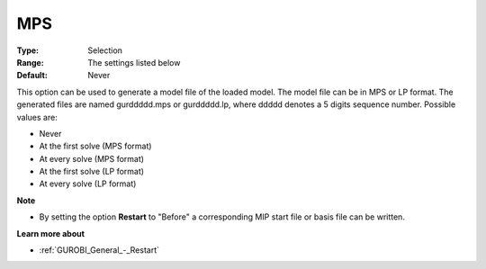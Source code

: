 .. _GUROBI_General_-_MPS:


MPS
===



:Type:	Selection	
:Range:	The settings listed below	
:Default:	Never	



This option can be used to generate a model file of the loaded model. The model file can be in MPS or LP format. The generated files are named gurddddd.mps or gurddddd.lp, where ddddd denotes a 5 digits sequence number. Possible values are:



*	Never
*	At the first solve (MPS format)
*	At every solve (MPS format)
*	At the first solve (LP format)
*	At every solve (LP format)




**Note** 

*	By setting the option **Restart**  to "Before" a corresponding MIP start file or basis file can be written.




**Learn more about** 

*	:ref:`GUROBI_General_-_Restart` 



